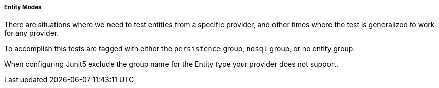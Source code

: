 ===== Entity Modes

There are situations where we need to test entities from a specific provider, 
and other times where the test is generalized to work for any provider.

To accomplish this tests are tagged with either the `persistence` group, `nosql` group, or no entity group.

When configuring Junit5 exclude the group name for the Entity type your provider does not support.
